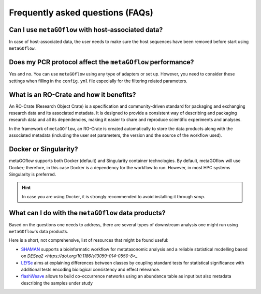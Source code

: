 
.. _faq:


Frequently asked questions (FAQs)
----------------------------


Can I use ``metaGOflow`` with host-associated data?
~~~~~~~~~~~~~~~~~~~~~~~~~~~~~~~~~~~~~~~~~~~~~~~~~~~

In case of host-associated data, the user needs to make sure the host sequences have been removed before start using ``metaGOflow``.



Does my PCR protocol affect the ``metaGOflow`` performance?
~~~~~~~~~~~~~~~~~~~~~~~~~~~~~~~~~~~~~~~~~~~~~~~~~~~~~~~~~~~

Yes and no. You can use ``metaGOflow`` using any type of adapters or set up. 
However, you need to consider these settings when filling in the ``config.yml`` file
especially for the filtering related parameters. 


What is an RO-Crate and how it benefits?
~~~~~~~~~~~~~~~~~~~~~~~~~~~~~~~~~~~~~~~~

An RO-Crate (Research Object Crate) is a specification and community-driven standard for packaging and exchanging research data 
and its associated metadata. 
It is designed to provide a consistent way of describing and packaging research data and all its dependencies, 
making it easier to share and reproduce scientific experiments and analyses.

In the framework of ``metaGOflow``, an  RO-Crate is created automatically to store the data products along with the associated metadata 
(including the user set parameters, the version and the source of the workflow used).




Docker or Singularity?
~~~~~~~~~~~~~~~~~~~~~~

metaGOflow supports both Docker (default) and Singularity container technologies. 
By default, metaGOflow will use Docker; therefore, in this case Docker is a dependency for the workflow to run. 
However, in most HPC systems Singularity is preferred.

.. hint:: In case you are using Docker, it is strongly recommended to avoid installing it through `snap`.


What can I do with the ``metaGOflow`` data products?
~~~~~~~~~~~~~~~~~~~~~~~~~~~~~~~~~~~~~~~~~~~~~~~~~~~

Based on the questions one needs to address, there are several types of downstream analysis one might run using 
``metaGOflow``'s data products. 

Here is a short, not comprehensive, list of resources that might be found useful: 

- `SHAMAN <https://shaman.pasteur.fr>`_ supports a bioinformatic workflow for metataxonomic analysis and a reliable statistical modelling based on `DESeq2 <https://doi.org/10.1186/s13059-014-0550-8>_` 
- `LEfSe <https://github.com/biobakery/biobakery/wiki/lefse>`_ aims at explaining differences between classes by coupling standard tests for statistical significance with additional tests encoding biological consistency and effect relevance.
- `flashWeave <https://github.com/meringlab/FlashWeave.jl>`_ allows to build co-occurrence networks using an abundance table as input but also metadata describing the samples under study


